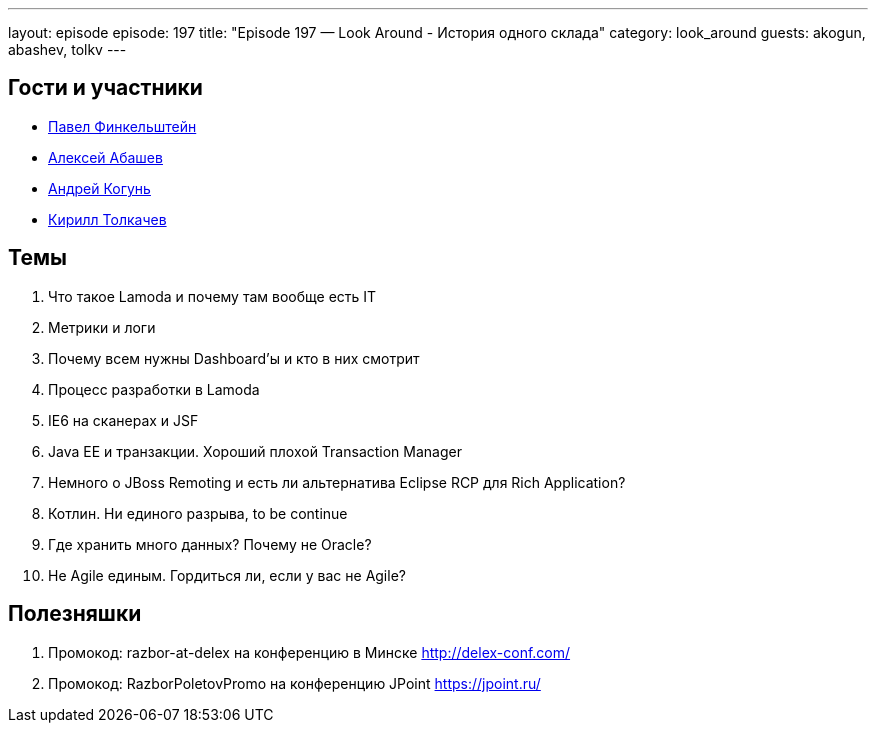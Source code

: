 ---
layout: episode
episode: 197
title: "Episode 197 — Look Around - История одного склада"
category: look_around
guests: akogun, abashev, tolkv
---

== Гости и участники

* https://twitter.com/asm0di0[Павел Финкельштейн]
* https://twitter.com/a_abashev[Алексей Абашев]
* https://twitter.com/andrei_kogun[Андрей Когунь]
* https://twitter.com/tolkv[Кирилл Толкачев]

== Темы

. Что такое Lamoda и почему там вообще есть IT
. Метрики и логи
. Почему всем нужны Dashboard'ы и кто в них смотрит
. Процесс разработки в Lamoda
. IE6 на сканерах и JSF
. Java EE и транзакции. Хороший плохой Transaction Manager
. Немного о JBoss Remoting и есть ли альтернатива Eclipse RCP для Rich Application?
. Котлин. Ни единого разрыва, to be continue
. Где хранить много данных? Почему не Oracle?
. Не Agile единым. Гордиться ли, если у вас не Agile?

== Полезняшки

. Промокод: razbor-at-delex на конференцию в Минске http://delex-conf.com/
. Промокод: RazborPoletovPromo на конференцию JPoint https://jpoint.ru/
